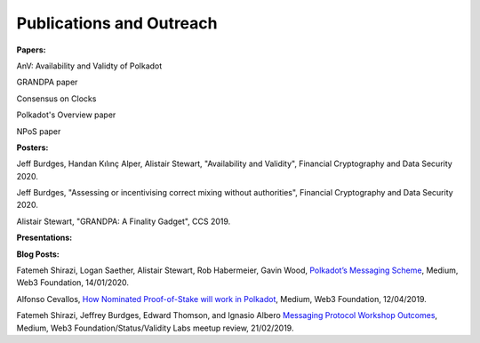 
=========================
Publications and Outreach
=========================

**Papers:**

AnV: Availability and Validty of Polkadot

GRANDPA paper

Consensus on Clocks

Polkadot's Overview paper

NPoS paper

**Posters:**

Jeff Burdges, Handan Kılınç Alper, Alistair Stewart, "Availability and Validity", Financial Cryptography and Data Security 2020. 

Jeff Burdges, "Assessing or incentivising correct mixing without authorities", Financial Cryptography and Data Security 2020. 

Alistair Stewart, "GRANDPA: A Finality Gadget", CCS 2019.

**Presentations:**



**Blog Posts:**

Fatemeh Shirazi, Logan Saether, Alistair Stewart, Rob Habermeier, Gavin Wood,
`Polkadot’s Messaging Scheme <https://medium.com/web3foundation/polkadots-messaging-scheme-b1ec560908b7>`_,
Medium, Web3 Foundation, 14/01/2020. 

Alfonso Cevallos,
`How Nominated Proof-of-Stake will work in Polkadot <https://medium.com/web3foundation/how-nominated-proof-of-stake-will-work-in-polkadot-377d70c6bd43>`_, 
Medium, Web3 Foundation, 12/04/2019.

Fatemeh Shirazi, Jeffrey Burdges, Edward Thomson, and Ignasio Albero
`Messaging Protocol Workshop Outcomes <https://medium.com/web3foundation/messaging-protocol-workshop-outcomes-7a827d02a81a>`_,
Medium, Web3 Foundation/Status/Validity Labs meetup review, 21/02/2019. 




